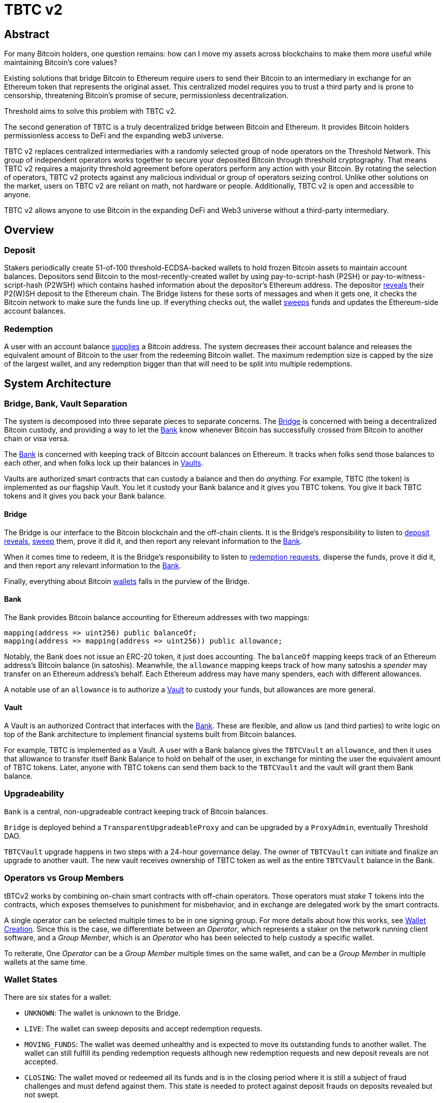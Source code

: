 = TBTC v2

== Abstract

For many Bitcoin holders, one question remains: how can I move my assets across
blockchains to make them more useful while maintaining Bitcoin's core values?

Existing solutions that bridge Bitcoin to Ethereum require users to send their
Bitcoin to an intermediary in exchange for an Ethereum token that represents the
original asset. This centralized model requires you to trust a third party and
is prone to censorship, threatening Bitcoin's promise of secure, permissionless
decentralization.

Threshold aims to solve this problem with TBTC v2.

The second generation of TBTC is a truly decentralized bridge between Bitcoin
and Ethereum. It provides Bitcoin holders permissionless access to DeFi and the
expanding web3 universe.

TBTC v2 replaces centralized intermediaries with a randomly selected group of
node operators on the Threshold Network. This group of independent operators
works together to secure your deposited Bitcoin through threshold cryptography.
That means TBTC v2 requires a majority threshold agreement before operators
perform any action with your Bitcoin. By rotating the selection of operators,
TBTC v2 protects against any malicious individual or group of operators seizing
control. Unlike other solutions on the market, users on TBTC v2 are reliant on
math, not hardware or people. Additionally, TBTC v2 is open and accessible to
anyone.
  
TBTC v2 allows anyone to use Bitcoin in the expanding DeFi and Web3 universe
without a third-party intermediary. 

== Overview

=== Deposit

Stakers periodically create 51-of-100 threshold-ECDSA-backed wallets to hold
frozen Bitcoin assets to maintain account balances. Depositors send Bitcoin to
the most-recently-created wallet by using pay-to-script-hash (P2SH) or
pay-to-witness-script-hash (P2WSH) which contains hashed information about the
depositor’s Ethereum address. The depositor <<depositing,reveals>> their P2(W)SH
deposit to the Ethereum chain. The Bridge listens for these sorts of messages and
when it gets one, it checks the Bitcoin network to make sure the funds line up.
If everything checks out, the wallet <<sweeping,sweeps>> funds and updates
the Ethereum-side account balances.

=== Redemption

A user with an account balance <<redeeming,supplies>> a Bitcoin address. The
system decreases their account balance and releases the equivalent amount of
Bitcoin to the user from the redeeming Bitcoin wallet. The maximum redemption
size is capped by the size of the largest wallet, and any redemption bigger than
that will need to be split into multiple redemptions.

== System Architecture

=== Bridge, Bank, Vault Separation

The system is decomposed into three separate pieces to separate concerns. The
<<bridge,Bridge>> is concerned with being a decentralized Bitcoin custody, and
providing a way to let the <<bank,Bank>> know whenever Bitcoin has successfully
crossed from Bitcoin to another chain or visa versa.

The <<bank,Bank>> is concerned with keeping track of Bitcoin account balances on
Ethereum. It tracks when folks send those balances to each other, and when
folks lock up their balances in <<vault,Vaults>>.

Vaults are authorized smart contracts that can custody a balance and then do
_anything_. For example, TBTC (the token) is implemented as our flagship Vault.
You let it custody your Bank balance and it gives you TBTC tokens. You give it
back TBTC tokens and it gives you back your Bank balance.

[bridge]
==== Bridge

The Bridge is our interface to the Bitcoin blockchain and the off-chain
clients. It is the Bridge's responsibility to listen to <<depositing,deposit
reveals>>, <<sweeping,sweep>> them, prove it did it, and then report any relevant
information to the <<bank,Bank>>.

When it comes time to redeem, it is the Bridge's responsibility to listen to
<<redeeming,redemption requests>>, disperse the funds, prove it did it, and then
report any relevant information to the <<bank,Bank>>.

Finally, everything about Bitcoin <<wallet-lifecycle,wallets>> falls in the
purview of the Bridge.

[bank]
==== Bank

The Bank provides Bitcoin balance accounting for Ethereum addresses with two mappings:

```
mapping(address => uint256) public balanceOf;
mapping(address => mapping(address => uint256)) public allowance;
```

Notably, the Bank does not issue an ERC-20 token, it just does accounting. The
`balanceOf` mapping keeps track of an Ethereum address's Bitcoin balance (in
satoshis). Meanwhile, the `allowance` mapping keeps track of how many satoshis
a _spender_ may transfer on an Ethereum address's behalf. Each Ethereum address
may have many spenders, each with different allowances.

A notable use of an `allowance` is to authorize a <<vault,Vault>> to custody your
funds, but allowances are more general.

[vault]
==== Vault

A Vault is an authorized Contract that interfaces with the <<bank,Bank>>. These
are flexible, and allow us (and third parties) to write logic on top of the
Bank architecture to implement financial systems built from Bitcoin balances.

For example, TBTC is implemented as a Vault. A user with a Bank balance gives
the `TBTCVault` an `allowance`, and then it uses that allowance to transfer
itself Bank Balance to hold on behalf of the user, in exchange for minting the
user the equivalent amount of TBTC tokens. Later, anyone with TBTC tokens can
send them back to the `TBTCVault` and the vault will grant them Bank balance.

=== Upgradeability

`Bank` is a central, non-upgradeable contract keeping track of Bitcoin balances. 

`Bridge` is deployed behind a `TransparentUpgradeableProxy` and can be upgraded
by a `ProxyAdmin`, eventually Threshold DAO.

`TBTCVault` upgrade happens in two steps with a 24-hour governance delay. The
owner of `TBTCVault` can initiate and finalize an upgrade to another vault.
The new vault receives ownership of TBTC token as well as the entire `TBTCVault`
balance in the Bank.

=== Operators vs Group Members

tBTCv2 works by combining on-chain smart contracts with off-chain operators.
Those operators must _stake_ T tokens into the contracts, which exposes
themselves to punishment for misbehavior, and in exchange are delegated work by
the smart contracts.

A single operator can be selected multiple times to be in one signing group.
For more details about how this works, see
link:https://github.com/keep-network/keep-core/tree/main/solidity/ecdsa#the-mechanism[Wallet
Creation]. Since this is the case, we differentiate between an _Operator_,
which represents a staker on the network running client software, and a _Group
Member_, which is an _Operator_ who has been selected to help custody a specific
wallet. 

To reiterate, One _Operator_ can be a _Group Member_ multiple times on the same
wallet, and can be a _Group Member_ in multiple wallets at the same time.

=== Wallet States

There are six states for a wallet:

- `UNKNOWN`: The wallet is unknown to the Bridge.
- `LIVE`: The wallet can sweep deposits and accept redemption requests.
- `MOVING_FUNDS`: The wallet was deemed unhealthy and is expected to move its
  outstanding funds to another wallet. The wallet can still fulfill its
  pending redemption requests although new redemption requests and new deposit
  reveals are not accepted.
- `CLOSING`: The wallet moved or redeemed all its funds and is in the closing
  period where it is still a subject of fraud challenges and must defend against
  them. This state is needed to protect against deposit frauds on deposits
  revealed but not swept.
- `CLOSED`: The wallet finalized the closing period successfully and can no
  longer perform any action in the Bridge.
- `TERMINATED`: The wallet committed a fraud that was reported, did not move
  funds to another wallet before a timeout, or did not sweep funds moved to it
  from another wallet before a timeout. The wallet is blocked and can not
  perform any actions in the Bridge. Off-chain coordination with the wallet
  group members is needed to recover funds.


image::diagrams/wallet-lifecycle/wallet-state-transition.png[Wallet State Transition]


== The Mechanism

[wallet-lifecycle]
=== Wallet Lifecycle

==== Wallet Creation

We kick off the wallet creation mechanism in
link:https://github.com/keep-network/keep-core/tree/main/solidity/ecdsa[keep-core/ecdsa]
via `Bridge.requestNewWallet`, which verifies:

* That we're not currently already creating a wallet
* If we have an active wallet it either:
** Is old enough and has over `walletCreationMinBtcBalance` 
** Has over `walletCreationMaxBtcBalance`

If everything looks good, we kick off the wallet creation mechanism outlined in 
link:https://github.com/keep-network/keep-core/tree/main/solidity/ecdsa#the-mechanism[Wallet
Creation] (through keep-core/ecdsa). This leans heavily on the 
link:https://github.com/keep-network/keep-core/tree/main/solidity/random-beacon#the-mechanism[Random
Beacon].

Once that is finished, the wallet registry can call
`Bridge.__ecdsaWalletCreatedCallback`, which sets the new wallet as the active
wallet. Going forward, it will receive deposits.

==== Wallet Closure

Wallets can close in a few ways:

* The group members notify the chain that the wallet is failing a heartbeat:
`Bridge. __ecdsaWalletHeartbeatFailedCallback` (called by `ecdsa`
`WalletRegistry.notifyOperatorInactivity`)`
* Someone notifies the chain that the wallet timed out while filling a
redemption: `Bridge.notifyRedemptionTimeout`
* Someone notifies the chain that a non-active wallet is too old:
`Bridge.notifyWalletCloseable`
* Someone notifies the chain that a non-active wallet has too few BTC
remaining: `Bridge.notifyWalletCloseable`

Each of the above routes into `Wallets.moveFunds`. If the wallet has no main
UTXO, then we can start closing it immediately via
`Wallets.beginWalletClosing`. Otherwise, we change it's state to
`WalletState.MovingFunds`, decrease the live wallet count, and give the wallet
a deadline to move its funds to other wallet(s). If this was the active wallet,
then we currently have no active wallet.

After `movingFundsTimeout` goes by, anyone can call
`Bridge.notifyMovingFundsTimeout` which pipes into
`Wallets.terminateWallet` followed by `ecdsaWalletRegistry.seize`.
`terminateWallet`, in this case passes through to
`ecdsaWalletRegistry.closeWallet` after changing the state to
`WalletState.Terminated`.

Furthermore, the `ecdsaWalletRegistry.seize` call is punishing the group members by
`movedFundsSweepTimeoutSlashingAmount` and rewarding the notifier with a reward
multiplier of `movedFundsSweepTimeoutNotifierRewardMultiplier` (the notifier
gets a percentaged of the slashed stake).

In order to avoid this, the wallet has to commit to which wallets they'll send
the funds to (`Bridge.submitMovingFundsCommitment`), then actually send
the funds to those wallets, and then prove that they did it
(`Bridge.submitMovingFundsProof`) before the time runs out.

The commitment involves submitting a list of wallet public keys that:

* Aren't the source wallet 
* Are in ascending order
* Are Live

We store the hash of the list in `movingFundsTargetWalletsCommitmentHash`.
Off-chain we come to consensus by picking the Live wallets whose public key
hashes are the closest to the source wallet's public key hash in terms of clock
distance (modulus distance). This makes public key hashes in the middle of the
range no more likely to be picked than ones near the ends. We pick a number of
wallets equal to `min(liveWalletsCount, ceil(walletBtcBalance /
walletMaxBtcTransfer))`, where `walletMaxBtcTransfer` is governable.

In `submitMovingFundsProof`, we prove that the Bitcoin transaction happened and
has an appropriate number of confirmations, and then mark the source wallet's
UTXO as spent via `OutboundTx.processWalletOutboundTxInput`. We pass the
transaction's outputs into `MovingFunds.processMovingFundsTxOutputs`, sum up
the funds and return a hash of the target wallets to check against
`movingFundsTargetWalletsCommitmentHash` in `notifyWalletFundsMoved`.

If the hashes match, we begin closing the wallet via `beginWalletClosing`.
After `walletClosingPeriod` has elapsed, anyone can call
`Bridge.notifyWalletClosingPeriodElapsed` to close the wallet.

=== Transferring Bitcoin

[depositing]
==== Depositing

When the system has an active wallet (denoted by
`Bridge.activeWalletPubKeyHash()`), it is ready for deposits. A user can pay to
a P2(W)SH address with the following Bitcoin script:

```
<depositor> DROP
<blindingFactor> DROP
DUP HASH160 <walletPubKeyHash> EQUAL
IF
  CHECKSIG
ELSE
  DUP HASH160 <refundPubkeyHash> EQUALVERIFY
  <refundLocktime> CHECKLOCKTIMEVERIFY DROP
  CHECKSIG
ENDIF
```

Since each depositor will have their ethereum address (the `depositor` field),
and a different `blindingFactor` per deposit, each script will be unique and
each script hash will be unique. The `<depositor> DROP <blindingFactor> DROP`
header is a way to make the script commit to a particular eth address owner at
Bitcoin deposit time, and it's what allows us to link the chains. `DUP HASH160
<walletPubKeyHash> EQUALVERIFY CHECKSIG` is a standard P2PKH, so we slightly
modify that to check to see if the signature matches rather than failing. If it
doesn't match, we want to check a _different_ pkh: `refundPubkeyHash`. This is
a user-provided refund address, and it's only available after `refundLocktime`.
The idea is that they can send funds to this script hash, and if the system is
broken or if something goes wrong, then after `refundLocktime` (30 days), they
can send their funds back to `refundPubkeyHash` themselves. This would only
work if the wallet hadn't <<sweeping,touched>> those funds yet.

Once a Bitcoin user sends such a deposit, because their P2(W)SH address is
unique to them, _only they_ know that they deposited into TBTCv2 until they
reveal that they did so. To the rest of the Bitcoin world, this looks like a
nondescript payment to a meaningless P2SH address. They make this reveal (which
can be done immediately; no need to wait for confirmations) by calling
`Bridge.revealDeposit`.

`Bridge.revealDeposit` takes in the funding transaction, and then the necessary
information to reconstruct the Bitcoin script: `depositor`, `blindingFactor`,
`walletPubKeyHash` and `refundPubkeyHash`. Then it reconstructs the script,
hashes it, verifies that the hashes match, and then stores the deposit as
waiting to be <<sweeping,swept>> associated to the provided `depositor`.

[sweeping]
==== Sweeping

Periodically, off-chain clients associated to a wallet collect a batch of
deposits and create a sweep transaction. This transaction includes revealed and
valid deposit UTXOs as well as the wallet's UTXO (`Wallet.mainUtxoHash`) as
inputs and then creates a single UTXO output. This accomplishes two main
purposes:

* It amortizes fees (SPV proof fee and Bitcoin tx fee, etc) across all of the deposits.
* It disables the refund mechanism from the original script.

The first is a cost vs time tradeoff. SPV proofs are expensive, so by dividing
the cost across all of the deposits in the period, we see massive gas savings.
This is the same model as individuals driving their own car to work vs waiting
on the train. The second is a security measure. We need to disable the refund,
otherwise users could get a Bank balance and then refund their Bitcoin and have
both.

The entry point is `Bridge.submitDepositSweepProof` which performs the SPV
proof, updates the wallet with the new UTXO (from
`DepositSweep.resolveDepositSweepingWallet`), takes a deposit fee for the
treasury (5 BPS; governable), and updates the user Bank balances with information
from `DepositSweep.processDepositSweepTxInputs` and
`DepositSweep.depositSweepTxFeeDistribution`.

[redeeming]
==== Redeeming

An account with a Bank balance can request a redemption via
`Bridge.requestRedemption`. We verify that the destination is valid (P2PKH,
P2WPKH, P2SH or P2WSH), and build a redemption key based on the wallet's PKH
and destination. There can only be one pending redemption per PKH-destination
pair. The treasury takes a cut (`Bridge.redemptionTreasuryFeeDivisor`), and
then we reduce the account's Bank balance and start a timer.

[TIP]
`Bridge.requestRedemption` requires a Bank balance approval to the Bridge. This
can either be made in a separate transaction first via
`Bank.approveBalance(Bridge.address, ...)` or in a single transaction via
`Bank.approveBalanceAndCall(Bridge.address, ...)`.

If the redemption was not performed by the wallet, after the redemption
timeout, anyone may call `Bridge.notifyRedemptionTimeout`. This will decrease
`wallet.pendingRedemptionsValue`, mark the redemption as "timed out", punish
the group members for `Bridge.redemptionTimeoutSlashingAmount`, and reward the
notifier for a percentage (`Bridge.redemptionTimeoutNotifierRewardMultiplier`)
of the slashed stake. The redeemer is reimbursed the Bank balance of the
redemption, and the wallet begins to move its funds via
`Wallets.notifyWalletTimedOutRedemption`.

To avoid this, the group members must fulfill the redemption by signing a
transaction off-chain (potentially in a batch), submitting it to the Bitcoin
chain, and then proving that they did so via `Bridge.submitRedemptionProof`. We
perform an SPV proof to ensure the transaction occurred, it is well-formed, and
then we decrease all of the redeemer's Bank balances and increase the treasury's
Bank balance with its cut. 

=== Tokenizing

==== Minting

Up until this point, no TBTC has been created. We have dealt strictly with Bank
balances. Anyone with a Bank balance can transfer that Bank balance to the
TBTCVault to mint the equivalent amount of TBTC via `TBTCVault.mint`.

A <<depositing,depositor>> can specify in their reveal call
(`Bridge.revealDeposit`) a `vault`. If they do, rather than getting a balance
and having to come back later to submit additional transactions, the system
automatically commits any funds to the requested vault, and propagates any
results. In the case of the `TBTCVault`, this means that one can specify during
their deposit reveal that they wish for their balance to be put toward the
`TBTCVault`, and as soon as everything goes through they will automatically be
minted TBTC tokens.

During <<sweeping,sweeping>>, we look for `vault` information in the call data,
and if we find it, we make a call to `Bank.increaseBalanceAndCall` rather than
`Bank.increaseBalances` which routes to `vault.receiveBalanceIncrease`, which
in turn calls `TBTC._mint`, in TBTC's case.

==== Unminting

Anyone with TBTC tokens can unmint them in exchange for Bank balance by calling
`TBTCVault.unmint`. Alternatively, if the user is attempting to exit the system
entirely, they can save a transaction and gas by calling
`TBTCVault.unmintAndRedeem` which routes into authorizing the Bridge to
<<redeeming,redeem>> via `bank.approveBalanceAndCall`.

=== Maintainers

`Bridge` has a set of public knowledge functions that need to be called from
time to time. A public-knowledge function is where anyone has access to the
information required to assemble the transaction and the transaction does not
lead to punishment (slashing).

To compensate for calling these transactions, the caller has the gas spent
reimbursed by a DAO-funded ETH pool in the same transaction. This works only if
callers follow the order and do not try to front-run each other. Given that the
reimbursement code is constructed in such a way that the caller is net-zero or
minimally positive after the refund, there should be no reason for callers to
front-run each other. On the other hand, a single malicious front-runner can
break this scheme. If there is someone who does not follow the order and keeps
submitting transactions - for which they are reimbursed - everyone else will
stop doing that because they will only burn gas on reverted transactions.

One approach to address this problem could be to enforce the submission order
on-chain. Although it sounds easy at first, it is complicated and expensive in
practice. The code needs to take into account scenarios when someone is
temporarily offline and missed their submission round or when someone is
permanently offline and keeps missing their round all the time which causes
delays and slows down the network. Attempts to address these problems by marking
someone as ineligible for rewards in case they missed their round are making the
on-chain submission order enforcement mechanism only more expensive.

Another approach is to not enforce the order on-chain, have everyone with at
least the minimum stake be able to submit public-knowledge transactions, and
expect that everyone respects the informal agreement about the submission order.
This approach works fine as long as there is no single malicious player with the
minimum stake to break this scheme. To address this problem, we could introduce
a mechanism for slashing submitters not respecting the order but it is again,
complex in practice, and makes us reimplement solutions like Gelato Network.

We approach this problem in the easiest way possible by reducing a problem to
a smaller group and introducing a list of submitters who are getting reimbursed
for their calls. We call them maintainers. Maintainers are third-party bots who
are expected to follow an off-chain informal agreement about the submission
order and do not front-run each other. If they do, they can get deauthorized for
reimbursements by the DAO. Maintainers are no more trusted than any other
address on Ethereum. Anyone can submit public-knowledge `Bridge` transactions
but they will not get reimbursed for doing so. To not mix the concept of
reimbursement with the logic of the `Bridge` contract, we placed the
reimbursement logic in a special contract called `MaintainerProxy`. Only
DAO-authorized maintainers can call `Bridge` via `MaintainerProxy` and get
reimbursed for the call but it does not block anyone from calling `Bridge`
directly. The only difference is that those calling `Bridge` directly will not
get reimbursed. This should be enough to prevent malicious actors from
front-running honest maintainers. Maintainers are getting authorized by a DAO
with a call to `MaintainerProxy.authorize` and can be deauthorized by a DAO with
a call to `MaintainerProxy.unauthorize`.

`Bridge.submitDepositSweepProof` and `Bridge.submitRedemptionProof` are
functions that must be called often and they execute quite an expensive SPV
proof. These functions need to be protected with `onlyMaintainer` notifier in
`MaintainerProxy`.

`Bridge.submitMovingFundsProof` and `Bridge.submitMovedFundsSweepProof` are
functions that are called less often but they also execute an expensive SPV
proof. The input parameters to them are pretty much the same as for
`Bridge.submitDepositSweepProof` and `Bridge.submitRedemptionProof` so we assume
calling them is also the maintainer's responsibility and we protect them in
`MaintainerProxy` with `onlyMaintainer` modifier.

It is important to note that the off-chain client software should not rely
entirely on maintainers to call these functions. If proofs are not submitted on
time, the wallet can be accused of fraud, or it can get slashed because of
exceeding redemption timeout, moving funds timeout, or sweeping moved funds
timeout. The wallet should expect the maintainer bots to do their work but it
should also monitor if that actually happens. If not, the wallet should submit
the proof itself - directly to the `Bridge` - to avoid slashing. Such a call
would not be reimbursed but it should also never be needed.

Functions like `Bridge.requestNewWallet`, `Bridge.notifyMovingFundsBelowDust`,
`Bridge.notifyWalletCloseable`, or `Bridge.notifyWalletClosingPeriodElapsed`
are typical cleanup, maintenance functions. A wallet does not lose anything if
these functions are not called on time so the responsibility of calling them can
be left entirely to maintainers. This is why these functions are protected with
`onlyMaintainer` modifier in the `MaintainerProxy` contract.

The last category of functions are functions that can be called only by the
wallet or that are only in the wallet's interest to be called.
`Bridge.submitMovingFundsCommitment` can be called only by the wallet.
`Bridge.resetMovingFundsTimeout` can be called by anyone but is highly
associated with `Bridge.submitMovingFundsCommitment`.
`Bridge.defeatFraudChallenge` and `Bridge.defeatFraudChallengeWithHeartbeat` can
be called by anyone but they are in the best interest of the wallet to be called
(otherwise, the wallet can get slashed) and they should be called rarely, if
ever. Since there is practically no problem with front-running for the functions
from this category, they do not need to be protected with `onlyMaintainer`
modifier in `MaintainerProxy`. We could even place them outside of the
`MaintainerProxy` but to avoid introducing an additional `WalletProxy` contract
or mixing reimbursement code with `Bridge` contract, they are placed in
`MaintainerProxy` contract even though they are expected to be called by the
wallet.

== Wallet Lifecycle Diagrams

==== Handling Fraud

image::diagrams/wallet-lifecycle/wallet-lifecycle-1-handling-frauds.png[Handling Fraud]
This diagram covers the aspects of fraud: how to notify the system of fraudlent
operator behavior, and how operators defend themselves from false charges.

==== Entering The Moving Funds State

image::diagrams/wallet-lifecycle/wallet-lifecycle-2-entering-moving-funds-state.png[Entering The Moving Funds State]
This diagram maps out the different ways a wallet can enter the `MOVING_FUNDS`
state, along with the necessary conditions to do so.

==== Responding To The Moving Funds State

image::diagrams/wallet-lifecycle/wallet-lifecycle-3-responding-to-moving-funds-state.png[Responding To The Moving Funds State]
This diagram maps out the ways that a wallet in the `MOVING_FUNDS` state can
respond: by asking for more time, by commiting to move its funds to other
wallet(s), or by letting the system know that it has insufficient funds to
continue.

==== Resolving Moving Funds

image::diagrams/wallet-lifecycle/wallet-lifecycle-4-resolving-moving-funds.png[Resolving Moving Funds]
This diagram maps out the ways that a wallet in the `MOVING_FUNDS` state can
complete the process.

==== Handling Moved Funds

image::diagrams/wallet-lifecycle/wallet-lifecycle-5-handling-moved-funds.png[Handling Moved Funds]
This diagram maps out the ways that the recipient signing group of moved funds
can handle those funds.

==== Transitioning From Closing To Closed

image::diagrams/wallet-lifecycle/wallet-lifecycle-6-going-from-closing-to-closed-state.png[Transitioning From Closing To Closed]
This diagram maps out how the `CLOSING` state transitions to the `CLOSED` state.

== Parameters

[%header,cols="3m,4,^1,^2m"]
|=== 
^|Property Name
^|Description
|Governable
|Default Value

4+s|Wallet Creation

|walletCreationMaxBtcBalance 
|The minimum amount of satoshis an active wallet needs to have before we allow for the creation of a new active wallet regardless of age. 
|Yes 
|`100e8 satoshis = 100 BTC`

|walletCreationMinBtcBalance 
|The minimum amount of satoshis an active wallet needs to hold before we allow for the creation of a new active wallet. 
|Yes 
|`1e8 satoshis = 1 BTC`

|walletCreationPeriod      
|The length of time a wallet needs to exist for before a new one can be created 
|Yes 
|`1 week`

4+s|Wallet Closure

|movedFundsSweepTimeout 
|The amount of time that the target wallet has to sweep the moved funds once they arrive. 
|Yes 
|`7 days`

|movedFundsSweepTimeoutNotifierRewardMultiplier 
|The percentage of the slashed stake that the notifier receives when they notify the system about a wallet that has failed to sweep the moved funds. 
|Yes 
|`100%`

|movedFundsSweepTimeoutSlashingAmount 
|The amount of stake in T tokens that each group member of the target wallet loses if they do not sweep moved funds. 
|Yes 
|`100 * 1e18 = 100 T`

|movedFundsSweepTxMaxTotalFee 
|The max amount of satoshis that the target wallet is allowed to pay miners to process a moved funds sweep transaction. 
|Yes 
|`100_000 satoshis = 0.001 BTC`

|movingFundsDustThreshold 
|The minimum amount of satoshis held by a closing wallet that needs to be moved to a different wallet before closing. 
|Yes 
|`200_000 satoshis = 0.002 BTC`

|movingFundsTimeout 
|The amount of time group members have to move their wallet's funds to another live wallet(s). 
|Yes 
|`7 days`

|movingFundsTimeoutNotifierRewardMultiplier 
|The percentage of the slashed stake that the notifier receives when they notify the system about a wallet that has failed to fulfill a moving funds request. 
|Yes 
|`100%`

|movingFundsTimeoutResetDelay 
|The amount of time operators must wait to request a moving funds timeout reset when there is no active wallet to move the funds to. 
|Yes 
|`6 days`

|movingFundsTimeoutSlashingAmount 
|The amount of stake in T tokens that each group member loses if they do not fulfill a moving funds request. 
|Yes 
|`100 * 1e18 = 100 T`

|movingFundsTxMaxTotalFee 
|The max amount of satoshis that the wallet is allowed to pay miners for a moving funds transaction. 
|Yes 
|`100_000 satoshis = 0.001 BTC`

|walletClosingPeriod 
|The amount of time the wallet remains in the `Closing` state before it can be closed. 
|Yes 
|`40 days`

|walletClosureMinBtcBalance 
|The minimum amount of satoshis at which a non-active wallet is eligible to begin closing. 
|Yes 
|`5e7 satoshis = 0.5 BTC`

|walletMaxAge 
|The age at which a non-active wallet is eligible to begin closing. 
|Yes 
|`26 weeks`

|walletMaxBtcTransfer 
|The amount of satoshis held by the closing wallet at which it should try to split the moved funds to multiple target wallets. 
|Yes 
|`10e8 satoshis = 10 BTC`

4+s|Depositing

|depositDustThreshold
|The minimum amount of satoshis in a valid deposit.
|Yes
|`1_000_000 satoshis = 0.01 BTC`

4+s|Sweeping

|depositTreasuryFeeDivisor 
|A divisor used to compute the treasury fee taken from each deposit and transferred to the treasury upon sweep proof submission.
|The deposit fee divisor of one BTC to take as a treasury fee. 
|Yes 
|`1/2_000 = 0.05%`

|depositTxMaxFee 
|The max amount of satoshis per deposit that the wallet is allowed to pay to miners for processing the sweep transaction. 
|Yes 
|`100_000 satoshis = 0.001 BTC`

4+s|Redeeming

|redemptionDustThreshold 
|The minimum amount of satoshis in a valid redemption. 
|Yes 
|`1_000_000 satoshis = 0.01 BTC`

|redemptionTimeout 
|The amount of time a wallet has to fulfill a redemption request. 
|Yes 
|`5 days`

|redemptionTimeoutNotifierRewardMultiplier 
|The percentage of the slashed stake from a redemption timeout that the notifier receives as a reward. 
|Yes 
|`100%`

|redemptionTimeoutSlashingAmount 
|The amount of stake in T tokens that each group member will lose if they do not fulfill a redemption request. 
|Yes 
|`100 * 1e18 = 100 T` 

|redemptionTreasuryFeeDivisor 
|A divisor used to compute the treasury fee taken from each redemption request and transferred to the treasury upon successful request finalization. 
|Yes 
|`1/2_000 = 0.05%`

|redemptionTxMaxFee 
|The max amount of satoshis per redemption that the wallet is allowed to pay miners for processing the redemption transaction. 
|Yes 
|`100_000 satoshis = 0.001 BTC`

4+s|Fraud 

|fraudChallengeDefeatTimeout 
|The amount of time a wallet has to defend itself from a fraud challenge. 
|Yes 
|`7 days`

|fraudChallengeDepositAmount 
|The amount of ether a challenger must deposit in order to make a wallet prove its honesty. 
|Yes 
|`5 ether`

|fraudNotifierRewardMultiplier 
|The percentage of the slashed stake from a fraud challenge that the challenger receives as a reward. 
|Yes 
|`100%`

|fraudSlashingAmount 
|The amount of T tokens that each group member of a wallet loses if the fraud challenge does not get defeated. 
|Yes 
|`100 * 1e18 = 100 T`
